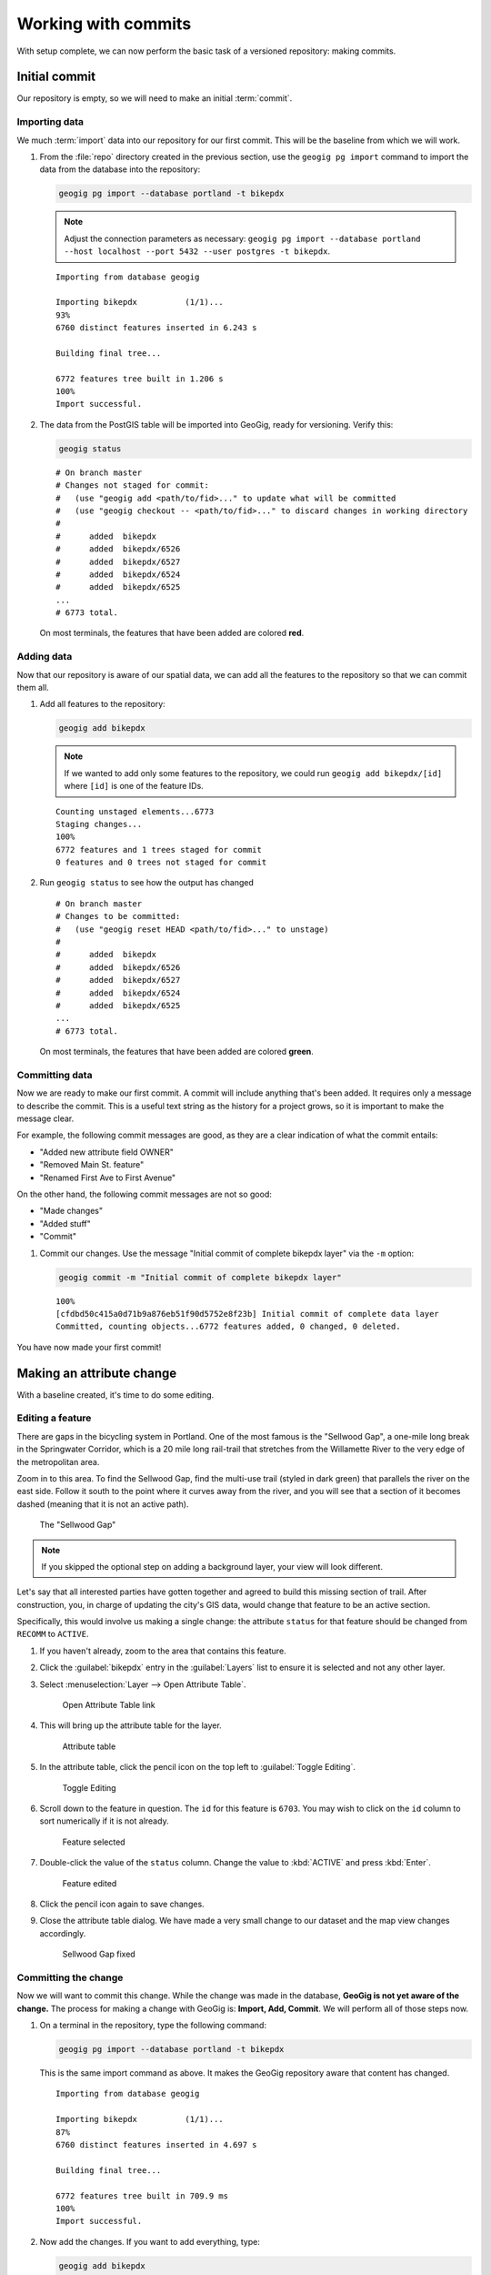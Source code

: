 .. _cmd.commit:

Working with commits
====================

With setup complete, we can now perform the basic task of a versioned repository: making commits.

.. todo:: Mention logs / troubleshooting.

Initial commit
--------------

Our repository is empty, so we will need to make an initial :term:`commit`.

Importing data
~~~~~~~~~~~~~~

We much :term:`import` data into our repository for our first commit. This will be the baseline from which we will work.

#. From the :file:`repo` directory created in the previous section, use the ``geogig pg import`` command to import the data from the database into the repository:

   .. code-block:: console

      geogig pg import --database portland -t bikepdx

   .. note:: Adjust the connection parameters as necessary: ``geogig pg import --database portland --host localhost --port 5432 --user postgres -t bikepdx``.

   ::

      Importing from database geogig

      Importing bikepdx          (1/1)...
      93%
      6760 distinct features inserted in 6.243 s

      Building final tree...

      6772 features tree built in 1.206 s
      100%
      Import successful.

#. The data from the PostGIS table will be imported into GeoGig, ready for versioning. Verify this:

   .. code-block:: console

      geogig status

   ::

      # On branch master
      # Changes not staged for commit:
      #   (use "geogig add <path/to/fid>..." to update what will be committed
      #   (use "geogig checkout -- <path/to/fid>..." to discard changes in working directory
      #
      #      added  bikepdx
      #      added  bikepdx/6526
      #      added  bikepdx/6527
      #      added  bikepdx/6524
      #      added  bikepdx/6525
      ...
      # 6773 total.

   On most terminals, the features that have been added are colored **red**.

Adding data
~~~~~~~~~~~

Now that our repository is aware of our spatial data, we can add all the features to the repository so that we can commit them all.

#. Add all features to the repository:

   .. code-block:: console

      geogig add bikepdx

   .. note:: If we wanted to add only some features to the repository, we could run ``geogig add bikepdx/[id]`` where ``[id]`` is one of the feature IDs.

   ::

      Counting unstaged elements...6773
      Staging changes...
      100%
      6772 features and 1 trees staged for commit
      0 features and 0 trees not staged for commit

#. Run ``geogig status`` to see how the output has changed

   ::

      # On branch master
      # Changes to be committed:
      #   (use "geogig reset HEAD <path/to/fid>..." to unstage)
      #
      #      added  bikepdx
      #      added  bikepdx/6526
      #      added  bikepdx/6527
      #      added  bikepdx/6524
      #      added  bikepdx/6525
      ...
      # 6773 total.

   On most terminals, the features that have been added are colored **green**.

Committing data
~~~~~~~~~~~~~~~

Now we are ready to make our first commit. A commit will include anything that's been added. It requires only a message to describe the commit. This is a useful text string as the history for a project grows, so it is important to make the message clear.

For example, the following commit messages are good, as they are a clear indication of what the commit entails:

* "Added new attribute field OWNER"
* "Removed Main St. feature"
* "Renamed First Ave to First Avenue"

On the other hand, the following commit messages are not so good:

* "Made changes"
* "Added stuff"
* "Commit"

#. Commit our changes. Use the message "Initial commit of complete bikepdx layer" via the ``-m`` option:

   .. code-block:: console

      geogig commit -m "Initial commit of complete bikepdx layer"

   ::

      100%
      [cfdbd50c415a0d71b9a876eb51f90d5752e8f23b] Initial commit of complete data layer
      Committed, counting objects...6772 features added, 0 changed, 0 deleted.

You have now made your first commit!

Making an attribute change
--------------------------

With a baseline created, it's time to do some editing.

Editing a feature
~~~~~~~~~~~~~~~~~

There are gaps in the bicycling system in Portland. One of the most famous is the "Sellwood Gap", a one-mile long break in the Springwater Corridor, which is a 20 mile long rail-trail that stretches from the Willamette River to the very edge of the metropolitan area.

Zoom in to this area. To find the Sellwood Gap, find the multi-use trail (styled in dark green) that parallels the river on the east side. Follow it south to the point where it curves away from the river, and you will see that a section of it becomes dashed (meaning that it is not an active path).

.. figure:: img/commit_sellwoodgap.png

   The "Sellwood Gap"

.. note:: If you skipped the optional step on adding a background layer, your view will look different.

Let's say that all interested parties have gotten together and agreed to build this missing section of trail. After construction, you, in charge of updating the city's GIS data, would change that feature to be an active section.

Specifically, this would involve us making a single change: the attribute ``status`` for that feature should be changed from ``RECOMM`` to ``ACTIVE``.

#. If you haven't already, zoom to the area that contains this feature.

#. Click the :guilabel:`bikepdx` entry in the :guilabel:`Layers` list to ensure it is selected and not any other layer.

#. Select :menuselection:`Layer --> Open Attribute Table`.

   .. figure:: img/commit_attributetablelink.png

      Open Attribute Table link

#. This will bring up the attribute table for the layer.

   .. figure:: img/commit_attributetable.png

      Attribute table

#. In the attribute table, click the pencil icon on the top left to :guilabel:`Toggle Editing`.

   .. figure:: img/commit_toggleediting.png

      Toggle Editing

#. Scroll down to the feature in question. The ``id`` for this feature is ``6703``. You may wish to click on the ``id`` column to sort numerically if it is not already.

   .. figure:: img/commit_attributetablefeature.png

      Feature selected

#. Double-click the value of the ``status`` column. Change the value to :kbd:`ACTIVE` and press :kbd:`Enter`.

   .. figure:: img/commit_featureedited.png

      Feature edited

#. Click the pencil icon again to save changes.

#. Close the attribute table dialog. We have made a very small change to our dataset and the map view changes accordingly.

   .. figure:: img/commit_sellwoodgapclosed.png

      Sellwood Gap fixed

Committing the change
~~~~~~~~~~~~~~~~~~~~~

Now we will want to commit this change. While the change was made in the database, **GeoGig is not yet aware of the change.** The process for making a change with GeoGig is: **Import, Add, Commit**. We will perform all of those steps now.

#. On a terminal in the repository, type the following command:

   .. code-block:: console

      geogig pg import --database portland -t bikepdx

   This is the same import command as above. It makes the GeoGig repository aware that content has changed.

   ::

      Importing from database geogig

      Importing bikepdx          (1/1)...
      87%
      6760 distinct features inserted in 4.697 s

      Building final tree...

      6772 features tree built in 709.9 ms
      100%
      Import successful.

#. Now add the changes. If you want to add everything, type:

   .. code-block:: console

      geogig add bikepdx

   .. note:: Any unchanged features will be ignored.

   ::

      Counting unstaged elements...2
      Staging changes...
      50%
      1 features and 1 trees staged for commit
      0 features and 0 trees not staged for commit

#. Notice that the output says that only a single feature is staged for commit. This makes sense; even though we have imported the entire table, GeoGig processes the import against the existing repository, and will only highlight the features that have changed.

#. Run ``geogig status`` to see this single feature:

   ::

      # On branch master
      # Changes to be committed:
      #   (use "geogig reset HEAD <path/to/fid>..." to unstage)
      #
      #      modified  bikepdx
      #      modified  bikepdx/6703
      # 2 total.

   .. note:: If you're wondering why there are two changes to be committed when we have only changed a single feature, it is referring to the feature and its parent tree (the layer itself).

#. Finally, we are ready to commit this change:

   .. code-block:: console

      geogig commit -m "The Sellwood Gap has now been fixed"

   ::

      100%
      [603d4bf0069203a42ac513f635f49f725c2a4f2a] The Sellwood Gap has now been fixed
      Committed, counting objects...0 features added, 1 changed, 0 deleted.

Your change has been made.


Showing differences between commits
-----------------------------------

Our first commit entered every single feature into the repository. Our second commit changed a single attribute of a single feature.

You can see specific differences between two commits by using the :term:`diff` command. 

.. note:: The two commits need not be adjacent. If two commits referenced in the ``diff`` command have commits in between them, the sum total of differences (including all of those additional commits) will be displayed.

In order to do this, we first need to learn about the commit log and commit IDs.

Commit log
~~~~~~~~~~

The commit :term:`log` is a list of commits that are entered into the repository. It is a "history" of the repository.

#. In a terminal, type the following command:

   .. code-block:: console

      geogig log

   This will show the list of commits.

   ::

      Commit:  603d4bf0069203a42ac513f635f49f725c2a4f2a
      Author:  Author <author@example.com>
      Date:    (9 minutes ago) 2014-08-01 17:21:23 -0
      Subject: The Sellwood Gap has now been fixed

      Commit:  cfdbd50c415a0d71b9a876eb51f90d5752e8f23b
      Author:  Author <author@example.com>
      Date:    (19 minutes ago) 2014-08-01 17:10:30 -0
      Subject: Initial commit of complete bikepdx layer

#. If the full list is too much information, you can reduce the amount of information to one line:
   
   .. code-block:: console

      geogig log --oneline

   ::

      603d4bf0069203a42ac513f635f49f725c2a4f2a The Sellwood Gap has now been fixed
      cfdbd50c415a0d71b9a876eb51f90d5752e8f23b Initial commit of complete bikepdx layer

   .. note:: There are lots of ways to filter this commit list, including by date and by author. Type ``geogig help log`` for a full list of options.

Commit IDs
~~~~~~~~~~

The first line of each commit is the **commit ID**. Commit IDs are long alphanumeric strings that uniquely determine the commit. When referencing a commit, you can use this string. Thankfully though, you don't need to reference the entire string; **you only need enough of the beginning of the string to uniquely identify the commit**. 

In this case, since we only have three commits, we don't need much of the string to be unique. Usually 7 characters is sufficient to uniquely identify the commit.

.. note:: If you're interested: the chances of the first seven characters of two different commit IDs being identical is 1 in 36^7, about 78 billion!

So if we wanted details about a specific commit, we would use the :term:`show` command:

#. Get details about the most recent commit. Make sure to replace the commit ID with the one specific to your instance.

   .. code-block:: console

      geogig show 603d4bf

   ::

      Commit:        603d4bf0069203a42ac513f635f49f725c2a4f2a
      Author:        Author <author@example.com>
      Committer:     Author <author@example.com>
      Author date:   (11 minutes ago) Fri Aug 1 17:39:15 PDT 2014
      Committer date:(11 minutes ago) Fri Aug 1 17:39:15 PDT 2014
      Subject:       The Sellwood Gap is now been fixed

Running a diff
~~~~~~~~~~~~~~

With this, we have enough information to be able to see the difference ("run a diff") between two commits.

#. Enter the following command:

   .. code-block:: console

      geogig diff cfdbd50 603d4bf

   ::

      3f6b2c... 3f6b2c... ee3419... cc3c61...   M  bikepdx/6703
      status: ACTIVE -> RECOMM

Here we see that the specific feature (``bikepdx/6703``) is listed as having been modified (``M``), and with the precise change detailed: (that the ``status`` attribute has changed from ``RECOMM`` to ``ACTIVE``,

.. warning:: The order of the commit IDs is significant, being of the form ``before after``. Reversing the order in this case would show that the attribute was changed in the opposite way, from ``ACTIVE`` to ``RECOMM``.


Making a geometry change
------------------------

The city's bicycle plan is still incomplete. In addition to lanes that are only planned and not built, there are also gaps in the plan itself. Luckily, in this workshop, you get to play master planner, and see if you can fix some of the other gaps left behind by the system as it stands today.

Specifically, your next task is to add a new bike lane. You can draw it anywhere you want. (The specifics of the position of the feature is not important for this workshop.)

Draw a new feature
~~~~~~~~~~~~~~~~~~

#. Select :menuselection:`Layer --> Toggle Editing` to start the editing process.

   .. figure:: img/commit_toggleediting.png

      Toggle editing

#. The display will change, with a red "X" displaying over each vertex of every feature.

   .. figure:: img/commit_editx.png

      Map window in Edit mode

#. Zoom into an area of the map where you would like to place the new feature.

   .. figure:: img/commit_addbefore.png

      A zoomed in area of the map

#. Now add a feature by selecting :menuselection:`Edit --> Add Feature`.

   .. figure:: img/commit_addfeature.png

      Add feature menu option

#. Click on the map to place the initial vertex of the feature. Continue clicking to create each feature vertex.

   .. figure:: img/commit_addduring.png

      Drawing a new feature

#. Right-click when done. An attribute table dialog will display. Fill out the form, specifically entering in the following values:

   * ``id``: ``6773``
   * ``segmentnam``: [approximate street name, if known]
   * ``status``: ``RECOMM``
   * ``facility``: ``MTRAIL``
   * ``facilityde``: ``Multi-Use Trail``

   .. figure:: img/commit_addattributes.png

      Setting attributes for the new feature

#. Click :guilabel:`OK` when done.

#. Your feature will be displayed and styled with a dashed line (because ``status`` is not ``ACTIVE``):

   .. figure:: img/commit_addafter.png

      New feature added

#. Select :menuselection:`Layer --> Toggle Editing` to complete the editing process. Click :guilabel:`Save` when prompted.

Commit the new feature
~~~~~~~~~~~~~~~~~~~~~~

With the new feature added, we can now add it to our repository via another commit.

.. note:: Remember: "Import, Add, Commit"

#. On a terminal in the repository, type the following command:

   .. code-block:: console

      geogig pg import --database portland -t bikepdx

   As before, this import command lets the GeoGig repository be aware that content has changed.

   ::

      Importing from database geogig

      Importing bikepdx          (1/1)...
      0%
      2 distinct features inserted in 3.260 s

      Building final tree...

      6773 features tree built in 285.1 ms
      100%
      Import successful.

#. Now add the changes:

   .. code-block:: console

      geogig add bikepdx

   ::

      Counting unstaged elements...2
      Staging changes...
      100%
      1 features and 1 trees staged for commit
      0 features and 0 trees not staged for commit

   .. note:: To see details about what is staged for commit, remember that you can run ``geogig status``.

#. Finally, we are ready to commit this change, substituting the specific details about your new route:

   .. code-block:: console

      geogig commit -m "New recommended trail at Columbia and Argyle"

   ::

      100%
      [0dda0de72d5ff4a15a6f8067bcfe1a6ef4f974d5] New recommended trail at Columbia and Argyle
      Committed, counting objects...1 features added, 0 changed, 0 deleted.

Your change has been made.


Rolling back a change
---------------------

Perhaps adding in that new route into the system was a bit premature. Let's remove it.

We could remove the feature one of two ways:

* **Remove the feature and make a new commit** showing the removal. This would preserve the history of both commits.
* **Roll back to the previous commit.** This would eliminate the commit from the timeline, as if it never happened.

We will opt for the second option here: to roll back.

.. warning:: The process of rolling back is only for removing the most recent commit(s). It is not trivial to remove a commit in between other commits that you wish to keep.

Performing the roll back
~~~~~~~~~~~~~~~~~~~~~~~~

Performing a roll back, as mentioned above, just means that we remove (delete) a commit from the timeline. In effect, the change ceases to have ever existed.

This is done via the :term:`reset` command, setting the destination to the commit prior to the current one. The current state fo the repository is represented by the phrase **HEAD**, while the commit before is represented by **HEAD~1**, the commit before that **HEAD~2**, etc.

The ``reset`` command can act with varying levels of severity after removing the commit:

* **Soft**: The changes remain in the index and working tree, so that the changes would just need to be commited in order to be restored. This is useful if you would like to change the commit in some way.
* **Mixed**: *(Default)* The changes remain only in the working tree, so that the changes would need to be **added and then commit** in order to be restored. This is also useful if you would like to change the commit in some way.
* **Hard**: The changes do not remain at all. This is useful if you would like to remove all traces of the commit, and leave the repository is a pristine state.

It is this last option that we will employ.

.. warning:: Modifying history can result in lost data, so please be careful with these commands!

#. To remove the most recent commit, run the following command:

   .. code-block:: console

      geogig reset HEAD~1 --hard

   .. note:: You can also reference the commit by ID, but make sure that this is the last ID that you wish to keep, not the one that you wish to remove! In the case above, the command would be ``geogig reset 603d4bf``.

#. There will be no output after the command. Run ``geogig status`` to see that there are no staged or unstaged changes:

   ::

      # On branch master
      nothing to commit (working directory clean)

#. Now run ``geogig log`` to see that the commit is now gone.

   ::

      Commit:  603d4bf0069203a42ac513f635f49f725c2a4f2a
      Author:  Author <author@example.com>
      Date:    (29 minutes ago) 2014-08-01 17:21:23 -0
      Subject: The Sellwood Gap has now been fixed

      Commit:  cfdbd50c415a0d71b9a876eb51f90d5752e8f23b
      Author:  Author <author@example.com>
      Date:    (39 minutes ago) 2014-08-01 17:10:30 -0
      Subject: Initial commit of complete bikepdx layer

Viewing the roll back
~~~~~~~~~~~~~~~~~~~~~

More importantly, we want to **view** the results of the rollback.

Up to this point, we had been making changes in to the data via QGIS, and then storing those changes in GeoGig. But now, with our commits altered, we need to make our data (and thus QGIS) aware of the changes.

This involves using the :term:`export` command. We will export the current state of the repository to our PostGIS database, and then update the view in QGIS.

#. Export the current state of the repository back to PostGIS:

   .. code-block:: console

      geogig pg export -o --database portland bikepdx bikepdx

   ::

      Exporting bikepdx...
      100%
      bikepdx exported successfully to bikepdx

   In the above command, many of the options are similar to the ``pg import`` command (``--host``, ``--user``, ``--port``). The following are the differences:

   * ``-o``: Overwrite the output table if it already exists
   * ``--database``: The name of the PostGIS database
   * ``bikepdx`` (first): Name of the tree in GeoGig
   * ``bikepdx`` (second): Name of the table in PostGIS

#. Refresh the view in QGIS. This can most easily be done by panning the map window a little bit.

You will see that the feature that was drawn is now no longer there.

.. figure:: img/commit_featureremoved.png

   The feature has been removed by GeoGig

(Optional) Exporting to alternate formats
-----------------------------------------

We exported the current state of the repository to PostGIS in order to sync up our QGIS view.

But there are other reasons to export a GeoGig repository: to make a copy, to make a backup, or to convert to an alternate data format. It is this last situation that we will discuss here.

GeoGig can export to a number of different formats, including:

* Shapefile
* GeoJSON
* SpatiaLite
* Oracle Spatial

For a full list of options, please see the :ref:`GeoGig documentation <moreinfo.resources>`.

.. note:: The same data sources are available for import as well.

The command to export is ``geogig <format> export <parameters>``. For shapefile, ``<format>`` is ``shp``.

#. Export the current state of the repository to a shapefile:

   .. code-block:: console

      geogig shp export -o bikepdx bikepdx.shp

   ::

      Exporting bikepdx...
      100%
      bikepdx exported successfully to bikepdx.shp

   The first ``bikepdx`` refers to the layer inside the repository. What follows (``bikepd.shp``) is the name of the output file. And as before, ``-o`` means to overwrite an existing file (if any).

#. Export the current state of the repository to a GeoJSON file:

   .. code-block:: console

      geogig geojson export -o bikepdx bikepdx.json

   ::

      Exporting bikepdx...
      100%
      bikepdx exported successfully to bikepdx.json
